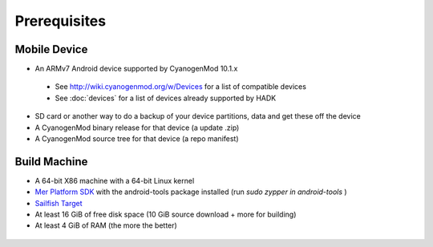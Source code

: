 Prerequisites
=============

.. _supported_devices:
 
Mobile Device
-------------

* An ARMv7 Android device supported by CyanogenMod 10.1.x

 * See http://wiki.cyanogenmod.org/w/Devices for a list of compatible devices

 * See :doc:`devices` for a list of devices already supported by HADK

* SD card or another way to do a backup of your device partitions, data and get these off the device

* A CyanogenMod binary release for that device (a update .zip)

* A CyanogenMod source tree for that device (a repo manifest)

Build Machine
-------------

* A 64-bit X86 machine with a 64-bit Linux kernel

* `Mer Platform SDK`_ with the android-tools package installed (run `sudo zypper in android-tools` )

* `Sailfish Target`_

* At least 16 GiB of free disk space (10 GiB source download + more for building)

* At least 4 GiB of RAM (the more the better)

 .. _Mer Platform SDK: http://wiki.merproject.org/wiki/Platform_SDK

.. _Sailfish Target: http://releases.sailfishos.org/sdk/latest/targets/
